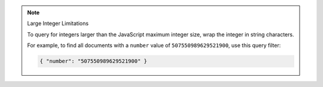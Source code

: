 .. note:: Large Integer Limitations

    To query for integers larger than the JavaScript maximum integer size,
    wrap the integer in string characters.

    For example, to find all documents with a ``number`` value of ``507550989629521900``, use
    this query filter:

    .. code-block:: javascript

        { "number": "507550989629521900" }